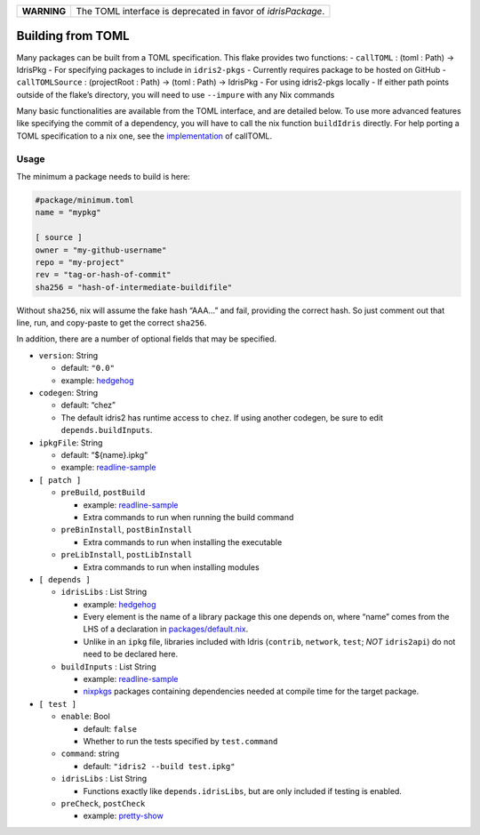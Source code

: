 
+-------------+--------------------------------------------------------------+
| **WARNING** | The TOML interface is deprecated in favor of `idrisPackage`. |
+-------------+--------------------------------------------------------------+

Building from TOML
==================

Many packages can be built from a TOML specification. This flake
provides two functions: - ``callTOML`` : (toml : Path) -> IdrisPkg - For
specifying packages to include in ``idris2-pkgs`` - Currently requires
package to be hosted on GitHub - ``callTOMLSource`` : (projectRoot :
Path) -> (toml : Path) -> IdrisPkg - For using idris2-pkgs locally - If
either path points outside of the flake’s directory, you will need to
use ``--impure`` with any Nix commands

Many basic functionalities are available from the TOML interface, and
are detailed below. To use more advanced features like specifying the
commit of a dependency, you will have to call the nix function
``buildIdris`` directly. For help porting a TOML specification to a nix
one, see the `implementation <../utils/callToml.nix>`__ of callTOML.

Usage
-----

The minimum a package needs to build is here:

.. code:: toml

   #package/minimum.toml
   name = "mypkg"

   [ source ]
   owner = "my-github-username"
   repo = "my-project"
   rev = "tag-or-hash-of-commit"
   sha256 = "hash-of-intermediate-buildifile"

Without ``sha256``, nix will assume the fake hash “AAA…” and fail,
providing the correct hash. So just comment out that line, run, and
copy-paste to get the correct ``sha256``.

In addition, there are a number of optional fields that may be
specified.

-  ``version``: String

   -  default: ``"0.0"``
   -  example: `hedgehog <../packages/hedgehog.toml>`__

-  ``codegen``: String

   -  default: “chez”
   -  The default idris2 has runtime access to ``chez``. If using
      another codegen, be sure to edit ``depends.buildInputs``.

-  ``ipkgFile``: String

   -  default: “${name}.ipkg”
   -  example: `readline-sample <../packages/readline-sample.toml>`__

-  ``[ patch ]``

   -  ``preBuild``, ``postBuild``

      -  example: `readline-sample <../packages/readline-sample.toml>`__
      -  Extra commands to run when running the build command

   -  ``preBinInstall``, ``postBinInstall``

      -  Extra commands to run when installing the executable

   -  ``preLibInstall``, ``postLibInstall``

      -  Extra commands to run when installing modules

-  ``[ depends ]``

   -  ``idrisLibs`` : List String

      -  example: `hedgehog <../packages/hedgehog.toml>`__
      -  Every element is the name of a library package this one depends
         on, where “name” comes from the LHS of a declaration in
         `packages/default.nix <../packages/default.nix>`__.
      -  Unlike in an ``ipkg`` file, libraries included with Idris
         (``contrib``, ``network``, ``test``; *NOT* ``idris2api``) do
         not need to be declared here.

   -  ``buildInputs`` : List String

      -  example: `readline-sample <../packages/readline-sample.toml>`__
      -  `nixpkgs <https://search.nixos.org/packages>`__ packages
         containing dependencies needed at compile time for the target
         package.

-  ``[ test ]``

   -  ``enable``: Bool

      -  default: ``false``
      -  Whether to run the tests specified by ``test.command``

   -  ``command``: string

      -  default: ``"idris2 --build test.ipkg"``

   -  ``idrisLibs`` : List String

      -  Functions exactly like ``depends.idrisLibs``, but are only
         included if testing is enabled.

   -  ``preCheck``, ``postCheck``

      -  example: `pretty-show <../packages/pretty-show.toml>`__
